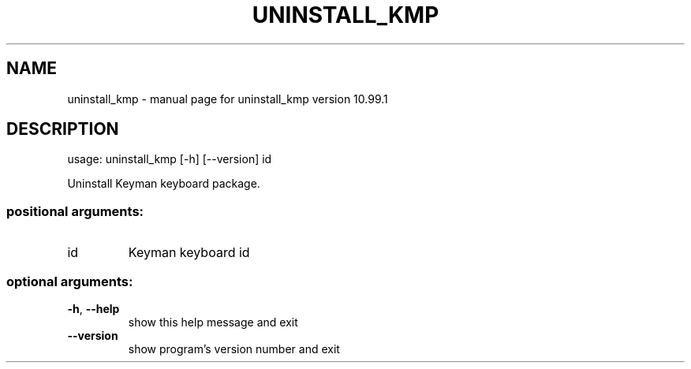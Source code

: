 .\" DO NOT MODIFY THIS FILE!  It was generated by help2man 1.47.6.
.TH UNINSTALL_KMP "1" "September 2018" "uninstall_kmp version 10.99.1" "User Commands"
.SH NAME
uninstall_kmp \- manual page for uninstall_kmp version 10.99.1
.SH DESCRIPTION
usage: uninstall_kmp [\-h] [\-\-version] id
.PP
Uninstall Keyman keyboard package.
.SS "positional arguments:"
.TP
id
Keyman keyboard id
.SS "optional arguments:"
.TP
\fB\-h\fR, \fB\-\-help\fR
show this help message and exit
.TP
\fB\-\-version\fR
show program's version number and exit
